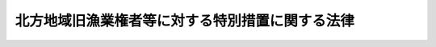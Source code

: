 .. _S36HO162:

================================================
北方地域旧漁業権者等に対する特別措置に関する法律
================================================

.. raw:: html
    
    
    <b>北方地域旧漁業権者等に対する特別措置に関する法律<br>
    （昭和三十六年十月三十日法律第百六十二号）</b><br><br><div align="right">最終改正：平成一八年一二月二二日法律第一二二号</div><br><p>
    </p><div class="arttitle"><a name="1000000000000000000000000000000000000000000000000100000000000000000000000000000">（目的）</a>
    </div><div class="item"><b>第一条</b>
    <a name="1000000000000000000000000000000000000000000000000100000000001000000000000000000"></a>
    　この法律は、北方地域の施政について存する特殊事情及びこれに基因して北方地域旧漁業権者等の置かれている特殊な地位等にかんがみ、独立行政法人北方領土問題対策協会に北方地域旧漁業権者等その他の者の営む漁業その他の事業及びその生活に必要な資金を低利で融通させ、もつてこれらの者の営む漁業その他の事業の経営とその生活の安定を図ることを目的とする。
    </div>
    
    <p>
    </p><div class="arttitle"><a name="1000000000000000000000000000000000000000000000000200000000000000000000000000000">（定義）</a>
    </div><div class="item"><b>第二条</b>
    <a name="1000000000000000000000000000000000000000000000000200000000001000000000000000000"></a>
    　この法律において「北方地域」とは、歯舞群島、色丹島、国後島及び択捉島をいう。
    </div>
    <div class="item"><b><a name="1000000000000000000000000000000000000000000000000200000000002000000000000000000">２</a>
    </b>
    　この法律において「北方地域旧漁業権者等」とは、次に掲げる者をいう。
    <div class="number"><b><a name="1000000000000000000000000000000000000000000000000200000000002000000001000000000">一</a>
    </b>
    　北方地域の一部をその地区の全部若しくは一部としていた旧水産業団体法（昭和十八年法律第四十七号）第一条に規定する漁業会若しくは旧漁業法（明治四十三年法律第五十八号）第四十二条第一項に規定する漁業組合が同法第五条の免許を受けて有していた専用漁業権又はこれを目的とする入漁権に基づき、昭和二十年八月十五日において旧水産業団体法第十三条第二項又は旧<a href="/cgi-bin/idxrefer.cgi?H_FILE=%8f%ba%93%f1%8e%6c%96%40%93%f1%98%5a%8e%b5&amp;REF_NAME=%8b%99%8b%c6%96%40%91%e6%8e%6c%8f%5c%8e%4f%8f%f0%91%e6%8e%6c%8d%80&amp;ANCHOR_F=1000000000000000000000000000000000000000000000004300000000004000000000000000000&amp;ANCHOR_T=1000000000000000000000000000000000000000000000004300000000004000000000000000000#1000000000000000000000000000000000000000000000004300000000004000000000000000000" target="inyo">漁業法第四十三条第四項</a>
    の規定により漁業を営む権利を有していた個人（第五号の指定をした者（当該指定を受けた者が死亡した場合を除く。以下この項において同じ。）を除く。）
    </div>
    <div class="number"><b><a name="1000000000000000000000000000000000000000000000000200000000002000000002000000000">二</a>
    </b>
    　昭和二十年八月十五日において、北方地域の周辺の主務省令で定める海域内に所在する漁場において漁業を営むことにつき旧<a href="/cgi-bin/idxrefer.cgi?H_FILE=%8f%ba%93%f1%8e%6c%96%40%93%f1%98%5a%8e%b5&amp;REF_NAME=%8b%99%8b%c6%96%40%91%e6%8e%6c%8f%f0&amp;ANCHOR_F=1000000000000000000000000000000000000000000000000400000000000000000000000000000&amp;ANCHOR_T=1000000000000000000000000000000000000000000000000400000000000000000000000000000#1000000000000000000000000000000000000000000000000400000000000000000000000000000" target="inyo">漁業法第四条</a>
    若しくは<a href="/cgi-bin/idxrefer.cgi?H_FILE=%8f%ba%93%f1%8e%6c%96%40%93%f1%98%5a%8e%b5&amp;REF_NAME=%91%e6%98%5a%8f%f0&amp;ANCHOR_F=1000000000000000000000000000000000000000000000000600000000000000000000000000000&amp;ANCHOR_T=1000000000000000000000000000000000000000000000000600000000000000000000000000000#1000000000000000000000000000000000000000000000000600000000000000000000000000000" target="inyo">第六条</a>
    の免許を受け、又は当該免許に係る漁業権の貸付けを受けていた者（その者が法人である場合には、その構成員又は出資者たる個人）（第五号の指定をした者を除く。）
    </div>
    <div class="number"><b><a name="1000000000000000000000000000000000000000000000000200000000002000000003000000000">三</a>
    </b>
    　前二号に掲げる者のほか、昭和二十年八月十五日まで引き続き六月以上北方地域に生活の本拠を有していた者並びにその者の子であつて、同日以前六月未満の期間内に北方地域において出生し、かつ、引き続き同日まで北方地域にいたもの及び同日後北方地域において出生したもの（第五号の指定をした者を除く。）
    </div>
    <div class="number"><b><a name="1000000000000000000000000000000000000000000000000200000000002000000004000000000">四</a>
    </b>
    　第一号又は第二号に掲げる者が死亡した場合におけるその死亡した者の死亡の当時における配偶者、子及び父母のうち主務省令で定めるもの（当該配偶者、子及び父母のうちに前三号に掲げる者に該当する者がある場合を除く。）（第五号の指定をした者を除く。）
    </div>
    <div class="number"><b><a name="1000000000000000000000000000000000000000000000000200000000002000000005000000000">五</a>
    </b>
    　前各号に掲げる者がその子又は孫のうちの一人を指定した場合における当該子又は孫（その者が主として当該子又は孫の収入によつて生計を維持している場合に限るものとし、その者の子及び孫のうちに前各号に掲げる者に該当する者がある場合を除く。）
    </div>
    <div class="number"><b><a name="1000000000000000000000000000000000000000000000000200000000002000000006000000000">六</a>
    </b>
    　第三号又は第四号に掲げる者が死亡した場合におけるその死亡した者の死亡の当時における子及び孫のうち主務省令で定めるもの（その者が主として当該子又は孫の収入によつて生計を維持していた場合に限るものとし、その者の子及び孫のうちに第一号から第四号までに掲げる者に該当する者がある場合を除く。）
    </div>
    </div>
    
    <p>
    </p><div class="arttitle"><a name="1000000000000000000000000000000000000000000000000300000000000000000000000000000">（基金）</a>
    </div><div class="item"><b>第三条</b>
    <a name="1000000000000000000000000000000000000000000000000300000000001000000000000000000"></a>
    　独立行政法人北方領土問題対策協会（以下「協会」という。）に、次条各号に掲げる業務の遂行に必要な資金の財源に充てるための基金を置く。
    </div>
    <div class="item"><b><a name="1000000000000000000000000000000000000000000000000300000000002000000000000000000">２</a>
    </b>
    　前項の基金の額は、<a href="/cgi-bin/idxrefer.cgi?H_FILE=%95%bd%88%ea%8e%6c%96%40%88%ea%8e%4f%93%f1&amp;REF_NAME=%93%c6%97%a7%8d%73%90%ad%96%40%90%6c%96%6b%95%fb%97%cc%93%79%96%e2%91%e8%91%ce%8d%f4%8b%a6%89%ef%96%40&amp;ANCHOR_F=&amp;ANCHOR_T=" target="inyo">独立行政法人北方領土問題対策協会法</a>
    （平成十四年法律第百三十二号）附則<a href="/cgi-bin/idxrefer.cgi?H_FILE=%95%bd%88%ea%8e%6c%96%40%88%ea%8e%4f%93%f1&amp;REF_NAME=%91%e6%93%f1%8f%f0%91%e6%8e%b5%8d%80&amp;ANCHOR_F=5000000000000000000000000000000000000000000000000000000000000000000000000000000&amp;ANCHOR_T=5000000000000000000000000000000000000000000000000000000000000000000000000000000#5000000000000000000000000000000000000000000000000000000000000000000000000000000" target="inyo">第二条第七項</a>
    の規定により組み入れられたものとされた金額とする。
    </div>
    
    <p>
    </p><div class="arttitle"><a name="1000000000000000000000000000000000000000000000000400000000000000000000000000000">（業務の範囲）</a>
    </div><div class="item"><b>第四条</b>
    <a name="1000000000000000000000000000000000000000000000000400000000001000000000000000000"></a>
    　協会は、第一条の目的を達成するため、次の業務を行なう。
    <div class="number"><b><a name="1000000000000000000000000000000000000000000000000400000000001000000001000000000">一</a>
    </b>
    　北方地域旧漁業権者等に対し、その営む漁業その他の事業又はその生活に必要な資金を貸し付けること。
    </div>
    <div class="number"><b><a name="1000000000000000000000000000000000000000000000000400000000001000000002000000000">二</a>
    </b>
    　漁業協同組合その他の主務省令で定める法人に対し、当該法人がその構成員たる北方地域旧漁業権者等に対してその営む漁業その他の事業又はその生活に必要な資金を貸し付けるための資金を貸し付けること。
    </div>
    <div class="number"><b><a name="1000000000000000000000000000000000000000000000000400000000001000000003000000000">三</a>
    </b>
    　北方地域旧漁業権者等が主たる構成員又は出資者となつている法人として主務省令で定めるものに対し、その営む漁業その他の事業に必要な資金（前号の規定に該当するものを除く。）を貸し付けること。
    </div>
    <div class="number"><b><a name="1000000000000000000000000000000000000000000000000400000000001000000004000000000">四</a>
    </b>
    　前三号の業務に附帯する業務
    </div>
    </div>
    
    <p>
    </p><div class="arttitle"><a name="1000000000000000000000000000000000000000000000000500000000000000000000000000000">（業務の委託等）</a>
    </div><div class="item"><b>第五条</b>
    <a name="1000000000000000000000000000000000000000000000000500000000001000000000000000000"></a>
    　協会は、業務方法書で定めるところにより、金融機関に対し、前条第一号から第三号までに掲げる業務の一部を委託することができる。
    </div>
    <div class="item"><b><a name="1000000000000000000000000000000000000000000000000500000000002000000000000000000">２</a>
    </b>
    　前項の規定により業務の委託を受けた金融機関（以下「受託者」という。）の役員又は職員であつて、当該委託を受けた業務に従事するものは、<a href="/cgi-bin/idxrefer.cgi?H_FILE=%96%be%8e%6c%81%5a%96%40%8e%6c%8c%dc&amp;REF_NAME=%8c%59%96%40&amp;ANCHOR_F=&amp;ANCHOR_T=" target="inyo">刑法</a>
    （明治四十年法律第四十五号）その他の罰則の適用については、法令により公務に従事する職員とみなす。
    </div>
    
    <p>
    </p><div class="arttitle"><a name="1000000000000000000000000000000000000000000000000600000000000000000000000000000">（報告及び検査）</a>
    </div><div class="item"><b>第六条</b>
    <a name="1000000000000000000000000000000000000000000000000600000000001000000000000000000"></a>
    　内閣総理大臣又は農林水産大臣は、この法律を施行するため必要があると認めるときは、受託者に対し、当該受託業務に関し報告をさせ、又はその職員に、受託者の事務所に立ち入り、当該受託業務に係る業務の状況若しくは帳簿、書類その他の物件を検査させることができる。
    </div>
    <div class="item"><b><a name="1000000000000000000000000000000000000000000000000600000000002000000000000000000">２</a>
    </b>
    　前項の規定により職員が立入検査をする場合には、その身分を示す証明書を携帯し、関係人に提示しなければならない。
    </div>
    <div class="item"><b><a name="1000000000000000000000000000000000000000000000000600000000003000000000000000000">３</a>
    </b>
    　第一項の規定による立入検査の権限は、犯罪捜査のために認められたものと解してはならない。
    </div>
    
    <p>
    </p><div class="arttitle"><a name="1000000000000000000000000000000000000000000000000700000000000000000000000000000">（主務省令）</a>
    </div><div class="item"><b>第七条</b>
    <a name="1000000000000000000000000000000000000000000000000700000000001000000000000000000"></a>
    　この法律において「主務省令」とあるのは、内閣府令、農林水産省令とする。
    </div>
    
    <p>
    </p><div class="arttitle"><a name="1000000000000000000000000000000000000000000000000800000000000000000000000000000">（罰則）</a>
    </div><div class="item"><b>第八条</b>
    <a name="1000000000000000000000000000000000000000000000000800000000001000000000000000000"></a>
    　受託者が、第六条第一項の規定に違反して報告をせず、若しくは虚偽の報告をし、又は同項の規定による検査を拒み、妨げ、若しくは忌避したときは、その違反行為をした受託者の役員又は職員は、二十万円以下の罰金に処する。
    </div>
    
    
    <br><a name="5000000000000000000000000000000000000000000000000000000000000000000000000000000"></a>
    　　　<a name="5000000001000000000000000000000000000000000000000000000000000000000000000000000"><b>附　則　抄</b></a>
    <br><p>
    </p><div>
    
    <br>　　　<a name="5000000002000000000000000000000000000000000000000000000000000000000000000000000"><b>附　則　（昭和四四年五月二二日法律第三四号）　抄</b></a>
    <br><p>
    </p><div class="arttitle">（施行期日）</div>
    <div class="item"><b>第一条</b>
    　この法律は、公布の日から施行する。ただし、附則第十条から第二十条までの規定は、公布の日から起算して六月をこえない範囲内において政令で定める日から施行する。
    </div>
    
    <p>
    </p><div class="arttitle">（北方地域旧漁業権者等に対する特別措置に関する法律の一部改正）</div>
    <div class="item"><b>第十一条</b>
    　北方地域旧漁業権者等に対する特別措置に関する法律の一部を次のように改正する。<br>　　（「次のよう」略）
    </div>
    
    <p>
    </p><div class="arttitle">（罰則の適用に関する経過措置）</div>
    <div class="item"><b>第十四条</b>
    　附則第十一条の規定の施行前にした改正前の特別措置法の規定に違反する行為に対する罰則の適用については、なお従前の例による。
    </div>
    
    <br>　　　<a name="5000000003000000000000000000000000000000000000000000000000000000000000000000000"><b>附　則　（昭和五三年七月五日法律第八七号）　抄</b></a>
    <br><p>
    </p><div class="arttitle">（施行期日）</div>
    <div class="item"><b>第一条</b>
    　この法律は、公布の日から施行する。
    </div>
    
    <br>　　　<a name="5000000004000000000000000000000000000000000000000000000000000000000000000000000"><b>附　則　（平成八年六月二一日法律第一〇〇号）</b></a>
    <br><p>
    　この法律は、平成八年十月一日から施行する。
    </p></div>
    
    <br>　　　<a name="5000000005000000000000000000000000000000000000000000000000000000000000000000000"><b>附　則　（平成九年六月二四日法律第一〇三号）　抄</b></a>
    <br><p>
    </p><div class="arttitle">（施行期日）</div>
    <div class="item"><b>第一条</b>
    　この法律は、公布の日から施行する。
    </div>
    
    <p>
    </p><div class="arttitle">（経過措置）</div>
    <div class="item"><b>第二条</b>
    　第一条から第五条まで、第七条から第二十四条まで、第二十六条から第三十二条まで、第三十四条から第三十七条まで、第三十九条、第四十一条から第五十条まで、第五十二条から第六十四条まで及び第六十六条から第七十二条までの規定による改正後の法律の規定は、平成八年四月一日に始まる事業年度に係る当該法律の規定に規定する書類（第十八条の規定による改正後の日本輸出入銀行法第三十五条第二項及び第十九条の規定による改正後の日本開発銀行法第三十三条第二項に規定する書類のうち、平成八年四月から九月までの半期に係るものを除く。）から適用する。
    </div>
    <div class="item"><b>２</b>
    　第六条の規定による改正後の科学技術振興事業団法第三十七条第三項の規定は、同法附則第十一条に規定する事業年度に係る同項に規定する書類から適用する。
    </div>
    <div class="item"><b>３</b>
    　第三十八条の規定による改正後の農畜産業振興事業団法第三十四条第三項の規定は、同法附則第十一条に規定する事業年度に係る同項に規定する書類から適用する。
    </div>
    <div class="item"><b>４</b>
    　第四十条の規定による改正後の日本中央競馬会法第三十条第三項及び第四項の規定は、平成九年一月一日に始まる事業年度に係る同条第三項及び第四項に規定する書類から適用する。
    </div>
    
    <br>　　　<a name="5000000006000000000000000000000000000000000000000000000000000000000000000000000"><b>附　則　（平成一一年一二月二二日法律第一六〇号）　抄</b></a>
    <br><p>
    </p><div class="arttitle">（施行期日）</div>
    <div class="item"><b>第一条</b>
    　この法律（第二条及び第三条を除く。）は、平成十三年一月六日から施行する。
    </div>
    
    <br>　　　<a name="5000000007000000000000000000000000000000000000000000000000000000000000000000000"><b>附　則　（平成一四年一二月六日法律第一三二号）　抄</b></a>
    <br><p>
    </p><div class="arttitle">（施行期日）</div>
    <div class="item"><b>第一条</b>
    　この法律は、公布の日から施行する。ただし、次の各号に掲げる規定は、当該各号に定める日から施行する。
    <div class="number"><b>一</b>
    　附則第三条から第七条まで、第九条及び第十一条の規定　平成十五年十月一日
    </div>
    </div>
    
    <p>
    </p><div class="arttitle">（北方地域旧漁業権者等に対する特別措置に関する法律の一部改正に伴う経過措置）</div>
    <div class="item"><b>第六条</b>
    　前条の規定の施行前に旧北方地域旧漁業権者等法の規定によりした処分、手続その他の行為は、通則法、この法律又は新北方地域旧漁業権者等法中の相当する規定によりした処分、手続その他の行為とみなす。
    </div>
    
    <p>
    </p><div class="arttitle">（罰則の適用に関する経過措置）</div>
    <div class="item"><b>第七条</b>
    　附則第三条及び第五条の規定の施行前にした行為並びに附則第二条第三項の規定によりなお従前の例によることとされる事項に係るこの法律の施行後にした行為に対する罰則の適用については、なお従前の例による。
    </div>
    
    <p>
    </p><div class="arttitle">（政令への委任）</div>
    <div class="item"><b>第八条</b>
    　附則第二条、第四条、第六条及び前条に定めるもののほか、協会の設立に伴い必要な経過措置その他この法律の施行に関し必要な経過措置は、政令で定める。
    </div>
    
    <br>　　　<a name="5000000008000000000000000000000000000000000000000000000000000000000000000000000"><b>附　則　（平成一八年一二月二二日法律第一二二号）</b></a>
    <br><p>
    </p><div class="arttitle">（施行期日）</div>
    <div class="item"><b>第一条</b>
    　この法律は、平成二十年四月一日から施行する。
    </div>
    
    <p>
    </p><div class="arttitle">（経過措置）</div>
    <div class="item"><b>第二条</b>
    　この法律による改正前の北方地域旧漁業権者等に対する特別措置に関する法律（以下「旧法」という。）第二条第二項第五号の指定をした者であって、当該指定を受けた者がこの法律による改正後の北方地域旧漁業権者等に対する特別措置に関する法律（以下「新法」という。）第二条第二項第三号に掲げる者に該当することとなるものは、この法律の施行の日（以下「施行日」という。）以後は、当該指定については、同項第五号の指定をした者に該当しないものとみなす。
    </div>
    <div class="item"><b>２</b>
    　旧法第二条第二項第三号又は第四号に掲げる者に該当していた者が平成八年九月三十日以前に死亡した場合及び新法第二条第二項第三号に掲げる者に該当する者（旧法第二条第二項第三号又は第四号に掲げる者に該当していた者を除く。）が施行日前に死亡した場合における当該死亡した者の死亡の当時における子及び孫については、新法第二条第二項第六号の規定は、適用しない。
    </div>
    <div class="item"><b>３</b>
    　前二項に定めるもののほか、この法律の施行に関し必要な経過措置は、政令で定める。
    </div>
    
    <br><br>